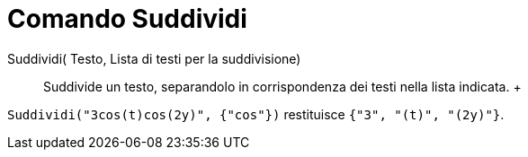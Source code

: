 = Comando Suddividi

Suddividi( Testo, Lista di testi per la suddivisione)::
  Suddivide un testo, separandolo in corrispondenza dei testi nella lista indicata.
  +

[EXAMPLE]

====

`Suddividi("3cos(t)cos(2y)", {"cos"})` restituisce `{"3", "(t)", "(2y)"}`.

====
